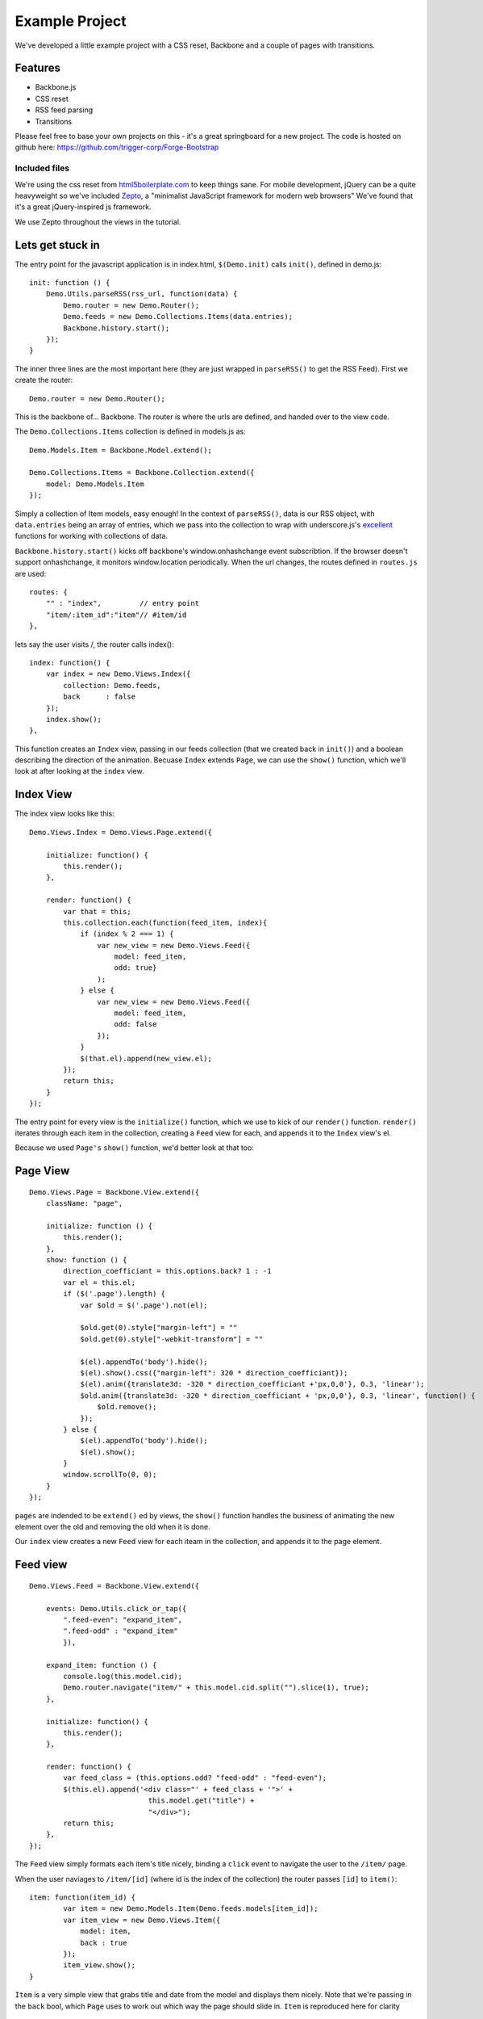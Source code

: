 .. _best-practice-example_project:

Example Project
===============

We've developed a little example project with a CSS reset,
Backbone and a couple of pages with transitions.

Features
--------

* Backbone.js
* CSS reset
* RSS feed parsing
* Transitions

Please feel free to base your own projects on this - it's a great springboard for a new project.
The code is hosted on github here: https://github.com/trigger-corp/Forge-Bootstrap

Included files
..............

We're using the css reset from `html5boilerplate.com <http://html5boilerplate.com>`_
to keep things sane. For mobile development, jQuery can be a quite heavyweight
so we've included `Zepto <http://zeptojs.com/>`_, a "minimalist JavaScript framework for modern web browsers" We've found that it's a great jQuery-inspired js framework.

We use Zepto throughout the views in the tutorial.

Lets get stuck in
-----------------

The entry point for the javascript application is in index.html, ``$(Demo.init)`` calls ``init()``,
defined in demo.js::

    init: function () {
        Demo.Utils.parseRSS(rss_url, function(data) {
            Demo.router = new Demo.Router();
            Demo.feeds = new Demo.Collections.Items(data.entries);
            Backbone.history.start();
        });
    }

The inner three lines are the most important here (they are just wrapped in
``parseRSS()`` to get the RSS Feed). First we create the router::

    Demo.router = new Demo.Router();

This is the backbone of... Backbone. The router is where the urls are defined,
and handed over to the view code.

The ``Demo.Collections.Items`` collection is defined in models.js as::

    Demo.Models.Item = Backbone.Model.extend();
    
    Demo.Collections.Items = Backbone.Collection.extend({
        model: Demo.Models.Item
    });

Simply a collection of Item models, easy enough! In the context of
``parseRSS()``, data is our RSS object, with
``data.entries`` being an array of entries, which we pass into the collection to
wrap with underscore.js's
`excellent <http://documentcloud.github.com/underscore/#collections>`_
functions for working with collections of data.

``Backbone.history.start()`` kicks off backbone's window.onhashchange event subscribtion.
If the browser doesn't support onhashchange, it monitors window.location periodically.
When the url changes, the routes defined in ``routes.js`` are used::

    routes: {
        "" : "index",         // entry point
        "item/:item_id":"item"// #item/id
    },

lets say the user visits /, the router calls index()::


    index: function() {
        var index = new Demo.Views.Index({
            collection: Demo.feeds,
            back      : false
        });
        index.show();
    },

This function creates an ``Index`` view, passing in our feeds collection
(that we created back in ``init()``) and a boolean describing the direction of the animation.
Becuase ``Index`` extends ``Page``, we can use the ``show()`` function,
which we'll look at after looking at the ``index`` view.

Index View
----------

The index view looks like this::

    Demo.Views.Index = Demo.Views.Page.extend({
    
        initialize: function() {
            this.render();
        },
    
        render: function() {
            var that = this;
            this.collection.each(function(feed_item, index){
                if (index % 2 === 1) {
                    var new_view = new Demo.Views.Feed({
                        model: feed_item,
                        odd: true}
                    );
                } else {
                    var new_view = new Demo.Views.Feed({
                        model: feed_item,
                        odd: false
                    });
                }
                $(that.el).append(new_view.el);
            });
            return this;
        }
    });
	
The entry point for every view is the ``initialize()`` function,
which we use to kick of our ``render()`` function.
``render()`` iterates through each item in the collection,
creating a ``Feed`` view for each, and appends it to the ``Index`` view's el.

Because we used ``Page's`` ``show()`` function, we'd better look at that too::

Page View
---------
::

    Demo.Views.Page = Backbone.View.extend({
        className: "page",
    
        initialize: function () {
            this.render();
        },
        show: function () {
            direction_coefficiant = this.options.back? 1 : -1
            var el = this.el;
            if ($('.page').length) {
                var $old = $('.page').not(el);
				
                $old.get(0).style["margin-left"] = ""
                $old.get(0).style["-webkit-transform"] = ""
				
                $(el).appendTo('body').hide();
                $(el).show().css({"margin-left": 320 * direction_coefficiant});
                $(el).anim({translate3d: -320 * direction_coefficiant +'px,0,0'}, 0.3, 'linear');
                $old.anim({translate3d: -320 * direction_coefficiant + 'px,0,0'}, 0.3, 'linear', function() {
                    $old.remove();
                });
            } else {
                $(el).appendTo('body').hide();
                $(el).show();
            }
            window.scrollTo(0, 0);
        }
    });

``pages`` are indended to be ``extend()`` ed by views, the ``show()`` function handles the business of animating the new element over the old
and removing the old when it is done.

Our ``index`` view creates a new ``Feed`` view for each iteam in the collection,
and appends it to the page element.

Feed view
---------
::

    Demo.Views.Feed = Backbone.View.extend({

        events: Demo.Utils.click_or_tap({
            ".feed-even": "expand_item",
            ".feed-odd" : "expand_item"
	    }),
		
        expand_item: function () {
            console.log(this.model.cid);
            Demo.router.navigate("item/" + this.model.cid.split("").slice(1), true);
        },

        initialize: function() {
            this.render();
        },    

        render: function() {
            var feed_class = (this.options.odd? "feed-odd" : "feed-even");
            $(this.el).append('<div class="' + feed_class + '">' +
                                this.model.get("title") +
                                "</div>");
            return this;
        },
    });

The ``Feed`` view simply formats each item's title nicely, binding a ``click`` event
to navigate the user to the ``/item/`` page.

When the user naviages to ``/item/[id]`` (where id is the index of the collection)
the router passes ``[id]`` to ``item()``:: 

    item: function(item_id) {
            var item = new Demo.Models.Item(Demo.feeds.models[item_id]);
            var item_view = new Demo.Views.Item({
                model: item,
                back : true
            });
            item_view.show();
    }

``Item`` is a very simple view that grabs title and date from the model and displays them nicely. Note that we're passing in the ``back``
bool, which ``Page`` uses to work out which way the page should slide in.
``Item`` is reproduced here for clarity

Item View
---------

::

    Demo.Views.Item = Demo.Views.Page.extend({
    
        events: Demo.Utils.click_or_tap({"#back": "go_back"}),
    
        expand_item: function () {
            forge.tabs.open(this.model.get("link"));
        },
    
        initialize: function() {
            this.render();
        },
    
        go_back: function() {
            Demo.router.navigate("", true);
        },
        
        render: function() {
            var author = this.model.get("author");
            var author_line = (author ? " by " + author : "");
    
            $(this.el).append('<div id="back", class="feed-even">Back</div>');
            
            $(this.el).append('<li class="feed-odd">' +
                                this.model.get("title") +
                                '<div class="author">' +
                                    author_line +
                                '</div>' +
                                '<div class="date">' +
                                    this.model.get("publishedDate").split(" ").slice(0, -1).join(" ") +
                                '</div>' +
                              '</li>');
            return this;
        }
    });

In ``expand_item()``, we are using ``forge.tabs.open()`` to open a new tab in
a cross-platform manner. Our documentation for ``open()`` is :ref:`here <tabs-management>`.

One last thing, the ``click_or_tap()`` function we have been using in the Views' events
is a simple function that uses a ``tap`` event if we're on :ref:`forge.is.mobile <api-platform-detection>`
or a ``click`` event if we are not mobile.
::

    click_or_tap: function(obj) {
        //for property in obj, add "click " to property and use original value
        var new_obj = {};
        for(var property in obj) {
            if (obj.hasOwnProperty(property)) {
                if (forge.is.mobile()) {
                    new_obj["tap " + property] = obj[property];
                }
                else {
                    new_obj["click " + property] = obj[property];
                }
            }
        }
        return new_obj
    }

This is important because the ``click`` event is less responsive on mobile than
``tap``.

That's it
---------

Play with the source for yourself, we hope everything is clear.

Still unsure? Want to ask for help? Spotted a mistake in this tutorial? Drop us a line at support@trigger.io and we'll be happy to help.